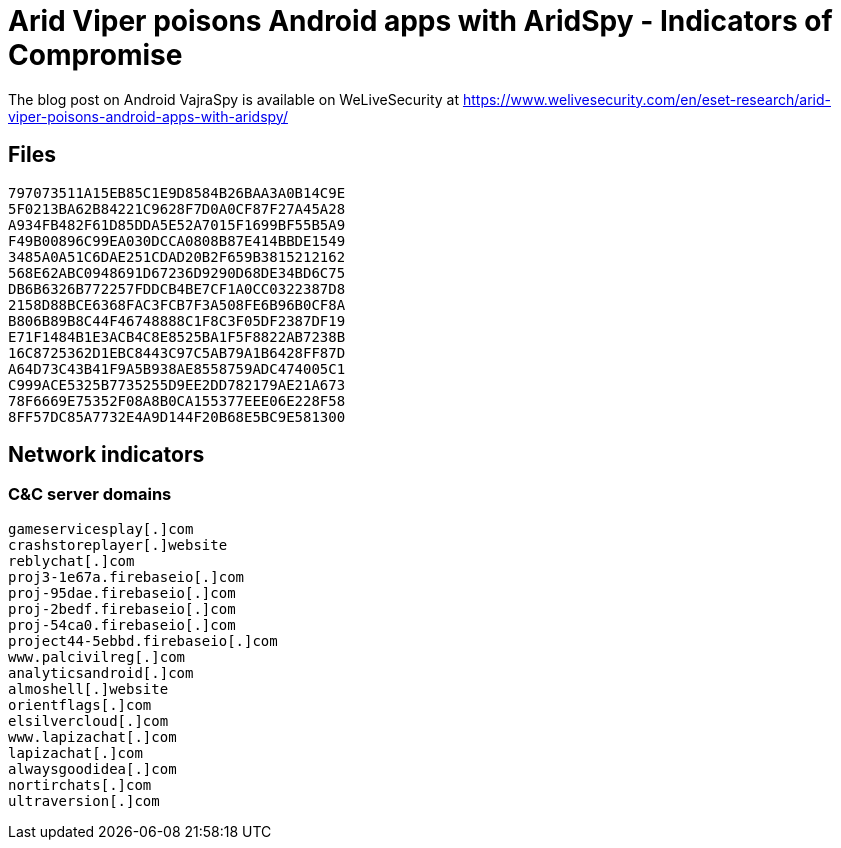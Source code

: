 = Arid Viper poisons Android apps with AridSpy - Indicators of Compromise

The blog post on Android VajraSpy is available on WeLiveSecurity at
https://www.welivesecurity.com/en/eset-research/arid-viper-poisons-android-apps-with-aridspy/

== Files

----
797073511A15EB85C1E9D8584B26BAA3A0B14C9E
5F0213BA62B84221C9628F7D0A0CF87F27A45A28
A934FB482F61D85DDA5E52A7015F1699BF55B5A9
F49B00896C99EA030DCCA0808B87E414BBDE1549
3485A0A51C6DAE251CDAD20B2F659B3815212162
568E62ABC0948691D67236D9290D68DE34BD6C75
DB6B6326B772257FDDCB4BE7CF1A0CC0322387D8
2158D88BCE6368FAC3FCB7F3A508FE6B96B0CF8A
B806B89B8C44F46748888C1F8C3F05DF2387DF19
E71F1484B1E3ACB4C8E8525BA1F5F8822AB7238B
16C8725362D1EBC8443C97C5AB79A1B6428FF87D
A64D73C43B41F9A5B938AE8558759ADC474005C1
C999ACE5325B7735255D9EE2DD782179AE21A673
78F6669E75352F08A8B0CA155377EEE06E228F58
8FF57DC85A7732E4A9D144F20B68E5BC9E581300
----

== Network indicators

=== C&C server domains

----
gameservicesplay[.]com
crashstoreplayer[.]website
reblychat[.]com
proj3-1e67a.firebaseio[.]com
proj-95dae.firebaseio[.]com
proj-2bedf.firebaseio[.]com
proj-54ca0.firebaseio[.]com
project44-5ebbd.firebaseio[.]com
www.palcivilreg[.]com
analyticsandroid[.]com
almoshell[.]website
orientflags[.]com
elsilvercloud[.]com
www.lapizachat[.]com
lapizachat[.]com
alwaysgoodidea[.]com
nortirchats[.]com
ultraversion[.]com
----
